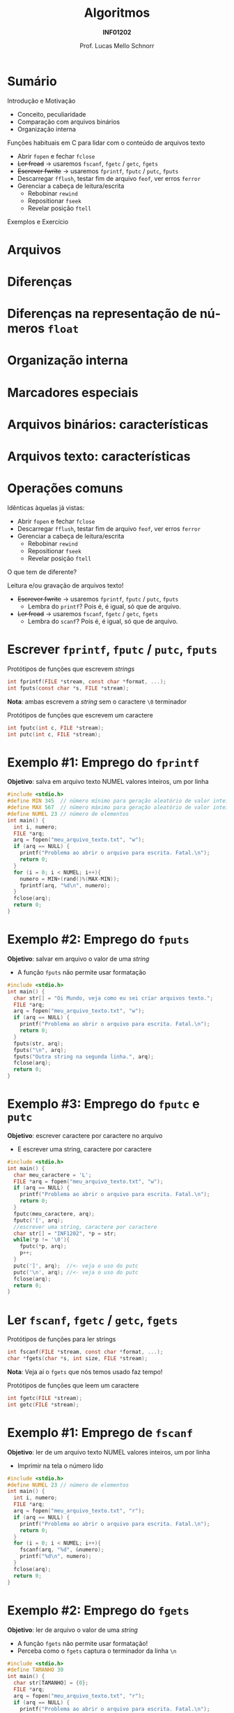 # -*- coding: utf-8 -*-
# -*- mode: org -*-
#+startup: beamer overview indent
#+LANGUAGE: pt-br
#+TAGS: noexport(n)
#+EXPORT_EXCLUDE_TAGS: noexport
#+EXPORT_SELECT_TAGS: export

#+Title: Algoritmos
#+Subtitle: *INF01202*
#+Author: Prof. Lucas Mello Schnorr
#+Date: \copyleft

#+LaTeX_CLASS: beamer
#+LaTeX_CLASS_OPTIONS: [xcolor=dvipsnames]
#+OPTIONS: title:nil H:1 num:t toc:nil \n:nil @:t ::t |:t ^:t -:t f:t *:t <:t
#+LATEX_HEADER: \input{org-babel.tex}
#+LATEX_HEADER: \usepackage{amsmath}
#+LATEX_HEADER: \usepackage{systeme}

#+latex: \newcommand{\mytitle}{Arquivos (Texto)}
#+latex: \mytitleslide

* Sumário

Introdução e Motivação 
- Conceito, peculiaridade
- Comparação com arquivos binários
- Organização interna

Funções habituais em C para lidar com o conteúdo de arquivos texto
- Abrir ~fopen~ e fechar ~fclose~
- +Ler fread+ \to usaremos ~fscanf~, ~fgetc~ / ~getc~, ~fgets~
- +Escrever fwrite+ \to usaremos ~fprintf~, ~fputc~ / ~putc~, ~fputs~
- Descarregar ~fflush~, testar fim de arquivo ~feof~, ver erros ~ferror~
- Gerenciar a cabeça de leitura/escrita
  - Rebobinar ~rewind~
  - Repositionar ~fseek~
  - Revelar posição ~ftell~

Exemplos e Exercício

* Arquivos
#+latex: \cortesia{../../../Algoritmos/Marcelo/aulas/aula26/aula26_slide_02.pdf}{Prof. Marcelo Walter}
* Diferenças
#+latex: \cortesia{../../../Algoritmos/Marcelo/aulas/aula26/aula26_slide_03.pdf}{Prof. Marcelo Walter}
* Diferenças na representação de números ~float~
#+latex: \cortesia{../../../Algoritmos/Marcelo/aulas/aula26/aula26_slide_04.pdf}{Prof. Marcelo Walter}
* Organização interna
#+latex: \cortesia{../../../Algoritmos/Marcelo/aulas/aula26/aula26_slide_05.pdf}{Prof. Marcelo Walter}
* Marcadores especiais
#+latex: \cortesia{../../../Algoritmos/Marcelo/aulas/aula26/aula26_slide_06.pdf}{Prof. Marcelo Walter}
* Arquivos binários: características
#+latex: \cortesia{../../../Algoritmos/Marcelo/aulas/aula26/aula26_slide_07.pdf}{Prof. Marcelo Walter}
* Arquivos texto: características
#+latex: \cortesia{../../../Algoritmos/Marcelo/aulas/aula26/aula26_slide_08.pdf}{Prof. Marcelo Walter}
* Operações comuns
Idênticas àquelas já vistas:
- Abrir ~fopen~ e fechar ~fclose~
- Descarregar ~fflush~, testar fim de arquivo ~feof~, ver erros ~ferror~
- Gerenciar a cabeça de leitura/escrita
  - Rebobinar ~rewind~
  - Repositionar ~fseek~
  - Revelar posição ~ftell~

#+latex: \vfill

O que tem de diferente?

Leitura e/ou gravação de arquivos texto!
- +Escrever fwrite+ \to usaremos ~fprintf~, ~fputc~ / ~putc~, ~fputs~
  - Lembra do ~printf~? Pois é, é igual, só que de arquivo.
- +Ler fread+ \to usaremos ~fscanf~, ~fgetc~ / ~getc~, ~fgets~
  - Lembra do ~scanf~? Pois é, é igual, só que de arquivo.

* Escrever ~fprintf~, ~fputc~ / ~putc~, ~fputs~

Protótipos de funções que escrevem /strings/
#+attr_latex: :options fontsize=\normalsize
#+BEGIN_SRC C
int fprintf(FILE *stream, const char *format, ...);
int fputs(const char *s, FILE *stream);
#+END_SRC

*Nota*: ambas escrevem a /string/ sem o caractere ~\0~ terminador

#+latex: \pause\vfill

Protótipos de funções que escrevem um caractere
#+attr_latex: :options fontsize=\normalsize
#+BEGIN_SRC C
int fputc(int c, FILE *stream);
int putc(int c, FILE *stream);
#+END_SRC
* Exemplo #1: Emprego do ~fprintf~

*Objetivo*: salva em arquivo texto NUMEL valores inteiros, um por linha

#+BEGIN_SRC C :tangle e/a37-fprintf.c
#include <stdio.h>
#define MIN 345  // número mínimo para geração aleatório de valor inteiro
#define MAX 567  // número máximo para geração aleatório de valor inteiro
#define NUMEL 23 // número de elementos
int main() {
  int i, numero;
  FILE *arq;
  arq = fopen("meu_arquivo_texto.txt", "w");
  if (arq == NULL) {
    printf("Problema ao abrir o arquivo para escrita. Fatal.\n");
    return 0;
  }
  for (i = 0; i < NUMEL; i++){
    numero = MIN+(rand()%(MAX-MIN));
    fprintf(arq, "%d\n", numero);
  }
  fclose(arq);
  return 0;
}
#+END_SRC

#+RESULTS:
* Exemplo #2: Emprego do ~fputs~

*Objetivo*: salvar em arquivo o valor de uma /string/
- A função ~fputs~ não permite usar formatação

#+BEGIN_SRC C :tangle e/a37-fputs.c
#include <stdio.h>
int main() {
  char str[] = "Oi Mundo, veja como eu sei criar arquivos texto.";
  FILE *arq;
  arq = fopen("meu_arquivo_texto.txt", "w");
  if (arq == NULL) {
    printf("Problema ao abrir o arquivo para escrita. Fatal.\n");
    return 0;
  }
  fputs(str, arq);
  fputs("\n", arq);
  fputs("Outra string na segunda linha.", arq);
  fclose(arq);
  return 0;
}
#+END_SRC

#+RESULTS:
* Exemplo #3: Emprego do ~fputc~ e ~putc~
 
*Objetivo*: escrever caractere por caractere no arquivo
- E escrever uma string, caractere por caractere

#+BEGIN_SRC C :tangle e/a37-fputc.c
#include <stdio.h>
int main() {
  char meu_caractere = 'L';
  FILE *arq = fopen("meu_arquivo_texto.txt", "w");
  if (arq == NULL) {
    printf("Problema ao abrir o arquivo para escrita. Fatal.\n");
    return 0;
  }
  fputc(meu_caractere, arq);
  fputc('[', arq);
  //escrever uma string, caractere por caractere
  char str[] = "INF1202", *p = str;
  while(*p != '\0'){
    fputc(*p, arq);
    p++;
  }
  putc(']', arq);  //<- veja o uso do putc
  putc('\n', arq); //<- veja o uso do putc
  fclose(arq);
  return 0;
}
#+END_SRC

#+RESULTS:
* Ler ~fscanf~, ~fgetc~ / ~getc~, ~fgets~
Protótipos de funções para ler strings
#+attr_latex: :options fontsize=\normalsize
#+BEGIN_SRC C
int fscanf(FILE *stream, const char *format, ...);
char *fgets(char *s, int size, FILE *stream);
#+END_SRC
*Nota*: Veja aí o ~fgets~ que nós temos usado faz tempo!

#+latex: \pause\vfill

Protótipos de funções que leem um caractere
#+attr_latex: :options fontsize=\normalsize
#+BEGIN_SRC C
int fgetc(FILE *stream);
int getc(FILE *stream);
#+END_SRC
* Exemplo #1: Emprego de ~fscanf~

*Objetivo*: ler de um arquivo texto NUMEL valores inteiros, um por linha
- Imprimir na tela o número lido

#+BEGIN_SRC C :tangle e/a37-fscanf.c
#include <stdio.h>
#define NUMEL 23 // número de elementos
int main() {
  int i, numero;
  FILE *arq;
  arq = fopen("meu_arquivo_texto.txt", "r");
  if (arq == NULL) {
    printf("Problema ao abrir o arquivo para escrita. Fatal.\n");
    return 0;
  }
  for (i = 0; i < NUMEL; i++){
    fscanf(arq, "%d", &numero);
    printf("%d\n", numero);
  }
  fclose(arq);
  return 0;
}
#+END_SRC
* Exemplo #2: Emprego do ~fgets~

*Objetivo*: ler de arquivo o valor de uma /string/
- A função ~fgets~ não permite usar formatação!
- Perceba como o ~fgets~ captura o terminador da linha ~\n~

#+BEGIN_SRC C :tangle e/a37-fputs.c :results output 
#include <stdio.h>
#define TAMANHO 30
int main() {
  char str[TAMANHO] = {0};
  FILE *arq;
  arq = fopen("meu_arquivo_texto.txt", "r");
  if (arq == NULL) {
    printf("Problema ao abrir o arquivo para escrita. Fatal.\n");
    return 0;
  }
  fgets(str, TAMANHO, arq);
  printf("[%s]\n", str);
  fclose(arq);
  return 0;
}
#+END_SRC

#+RESULTS:
: [490
: ]
* Exemplo #3: Emprego do ~fgetc~ e ~getc~
 
*Objetivo*: ler caractere por caractere no arquivo

#+BEGIN_SRC C :tangle e/a37-fgetc.c :results output 
#include <stdio.h>
int main() {
  char c;
  FILE *arq = fopen("meu_arquivo_texto.txt", "r");
  if (arq == NULL) {
    printf("Problema ao abrir o arquivo para escrita. Fatal.\n");
    return 0;
  }
  while(feof(arq) == 0) {
    c = fgetc(arq);
    if (c == EOF){
      printf("Encontramos o EOF!!\n");
    }
    printf("[%c]", c);
  }
  fclose(arq);
  return 0;
}
#+END_SRC
* Exemplo ``Avançado'' #1: Criar arquivo ~CSV~

Programa que cria arquivo CSV registros com nome, idade e altura.
- Em um arquivo CSV, campos são separados por vírgula
- Um registro por linha, sendo que a primeira é o cabeçalho

#+BEGIN_SRC C :tangle e/a37-cria-csv.c
#include <stdio.h>
#define NATLETAS 3
#define TAMANHO
int main() {
  char *nomes[TAMANHO] = {"Solar", "Alpha", "Centauri"};
  int idades[NATLETAS] = {32, 45, 43};
  int alturas[NATLETAS] = {155, 162, 175};

  FILE *arq = fopen("registros.csv", "w");
  if (arq == NULL) {
    printf("Problema ao abrir o arquivo para escrita. Fatal.\n");
    return 0;
  }
  fputs("Nome,Idade,Altura\n", arq);
  for (int i = 0; i < NATLETAS; i++){
    fprintf(arq, "%s,%d,%d\n", nomes[i], idades[i], alturas[i]);
  }
  fclose(arq);
  return 0;
}
#+END_SRC

#+RESULTS:
* Exemplo ``Avançado'' #2: Ler arquivo ~CSV~

Programa que lê um CSV com registros com nome, idade e altura.

#+BEGIN_SRC C :tangle e/a37-atleta-texto-leitura.c :results output 
#include <stdio.h>
#define TAMANHO 32
int main() {
  char nome[TAMANHO];
  int idade;
  int altura;
  FILE *arq = fopen("registros.csv", "r");
  if (arq == NULL) {
    printf("Problema ao abrir o arquivo para leitura. Fatal.\n");
    return 0;
  }
  // Le o cabeçalho
  fgets(nome, TAMANHO, arq);
  while(feof(arq) == 0){
    int lidos = fscanf(arq, "%s,%d,%d", nome, &idade, &altura);
    printf("Dados %d lidos: [%s] [%d] [%d]\n", lidos, nome, idade, altura);
  }
  fclose(arq);
  return 0;
}
#+END_SRC

#+RESULTS:
: Dados 1 lidos: [Solar,32,155] [21977] [-1872207195]
: Dados 1 lidos: [Alpha,45,162] [21977] [-1872207195]
: Dados 1 lidos: [Centauri,43,175] [21977] [-1872207195]
: Dados -1 lidos: [Centauri,43,175] [21977] [-1872207195]
* Discussão

Exemplo ``Avançado'' #2: Ler arquivo ~CSV~
- Não funciona! Por quê?
- Como resolver?
- Mas e como ler arquivos CSV então?

* Comparar ~fscanf~ com ~fgets~

Entrada
#+BEGIN_SRC txt :tangle Teste.txt
Palavra 1
Palavra 2
Esta eh uma longa linha
#+END_SRC

#+BEGIN_SRC C :tangle e/a37-compara-fscanf-fgets.c
#include <stdio.h>
#define NUMCHAR 256
int main(){
  char buffer[NUMCHAR] = {0};
  FILE *arq = fopen("Teste.txt","r");
  if (arq == NULL) {
    printf("Erro na abertura\n");
    return 0;
  }
  printf("Imprimindo conteudo do arquivo com fscanf\n");
  while(!feof(arq)){
    if (fscanf(arq,"%s",buffer) != -1)
      printf("[%s]",buffer);
  }
  rewind(arq);
  printf("\n\nImprimindo conteudo do arquivo com fgets\n");
  while(!feof(arq)){
    if (fgets(buffer,256, arq) != NULL)
      printf("[%s]",buffer);
  }
  fclose(arq);
  return 0;
}
#+END_SRC

* Marca de fim de linha
#+latex: \cortesia{../../../Algoritmos/Marcelo/aulas/aula26/aula26_slide_32.pdf}{Prof. Marcelo Walter}
* Exercícios

1. Considere um arquivo texto já existente ~entrada.txt~. Faça um
   programa que faça uma cópia desse arquivo texto para outro
   (copiando todo texto do primeiro arquivo para o segundo), chamado
   ~saida.txt~.

2. Faça um programa, para incluir uma nova linha de texto (fornecida
   pelo usuário) no final de um arquivo texto já existente.

3. Faça um programa para substituir um determinado caractere em um
   arquivo texto existente por outro. As alterações devem ser gravadas
   no mesmo arquivo!
